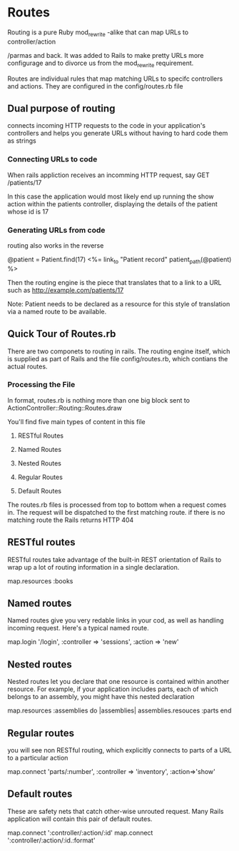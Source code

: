 

* Routes

Routing is a pure Ruby mod_rewrite -alike that can map URLs to controller/action

/parmas and back. It was added to Rails to make pretty URLs more
configurage and to divorce us from the  mod_rewrite requirement.

Routes are individual rules that map matching URLs to specifc
controllers and actions. They are configured in the config/routes.rb
file


        
** Dual purpose of routing 
connects incoming HTTP  requests to the code in your application's
controllers and helps you generate URLs without having to hard code
them as strings

*** Connecting URLs to code

When rails appliction receives an incomming HTTP request, say 
GET /patients/17

In this case the application would most likely end up running  the
show action within the patients controller, displaying  the details of
the patient whose id is 17


*** Generating URLs from code

routing also  works in the reverse 

@patient = Patient.find(17)
<%= link_to "Patient record" patient_path(@patient) %>

Then the routing engine is the piece that translates that to a link to
a URL such as http://example.com/patients/17

Note: Patient needs to be declared as a resource for this style of
translation via a named route to be available.


** Quick Tour of Routes.rb

There are two componets to routing in rails. The routing engine
itself, which is supplied as part of Rails and the file
config/routes.rb, which contians the actual routes.
                  
*** Processing the File

In format, routes.rb is nothing more than one big block sent to
ActionController::Routing::Routes.draw

You'll find five main types of content in this file

1. RESTful Routes

2. Named Routes

3. Nested Routes

4. Regular Routes

5. Default Routes

The routes.rb files is processed from top to bottom when a request
comes in. The request will be dispatched to the first matching
route. if there is no matching route the Rails returns HTTP 404



** RESTful routes

RESTful routes take advantage of the built-in REST orientation of
Rails to wrap up a lot of routing information in a single declaration.

map.resources :books


** Named routes

Named routes give you very redable links in your cod, as well as
handling incoming request. Here's a typical named route.

map.login '/login', :controller => 'sessions', :action => 'new'

** Nested routes

Nested routes let you declare that one resource is contained within
another resource. For example, if your application includes parts,
each of which belongs to an assembly, you might have this nested
declaration

map.resources :assemblies do |assemblies|
  assemblies.resouces :parts
end


** Regular routes
you will see non RESTful routing, which explicitly connects to parts
of a URL to a particular action

map.connect 'parts/:number', :controller =>
'inventory', :action=>'show'


** Default routes

These are safety nets that catch other-wise unrouted request. Many
Rails application will contain this pair of default routes.

map.connect ':controller/:action/:id'
map.connect ':controller/:action/:id.:format'

